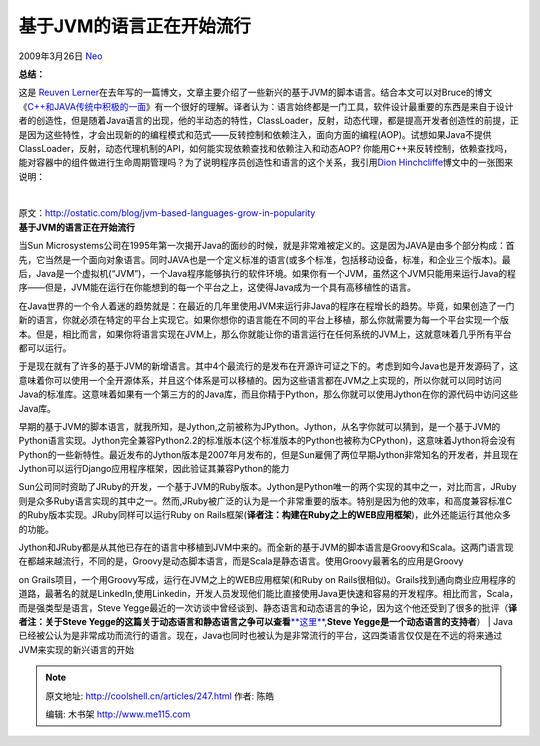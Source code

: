 .. _articles247:

基于JVM的语言正在开始流行
=========================

2009年3月26日 `Neo <http://coolshell.cn/articles/author/neo>`__

**总结：**

这是 \ `Reuven
Lerner <http://coolshell.cn/member/reuven>`__\ 在去年写的一篇博文，文章主要介绍了一些新兴的基于JVM的脚本语言。结合本文可以对Bruce的博文《\ `C++和JAVA传统中积极的一面 <http://coolshell.cn/articles/209.html>`__\ 》有一个很好的理解。译者认为：语言始终都是一门工具，软件设计最重要的东西是来自于设计者的创造性，但是随着Java语言的出现，他的半动态的特性，ClassLoader，反射，动态代理，都是提高开发者创造性的前提，正是因为这些特性，才会出现新的的编程模式和范式——反转控制和依赖注入，面向方面的编程(AOP)。试想如果Java不提供ClassLoader，反射，动态代理机制的API，如何能实现依赖查找和依赖注入和动态AOP?
你能用C++来反转控制，依赖查找吗，能对容器中的组件做进行生命周期管理吗？为了说明程序员创造性和语言的这个关系，我引用\ `Dion
Hinchcliffe <http://hinchcliffe.org/>`__\ 博文中的一张图来说明：

 |程序员创造性和性能的关系|

| 原文：\ `http://ostatic.com/blog/jvm-based-languages-grow-in-popularity <http://ostatic.com/blog/jvm-based-languages-grow-in-popularity>`__
| **基于JVM的语言正在开始流行**

当Sun
Microsystems公司在1995年第一次揭开Java的面纱的时候，就是非常难被定义的。这是因为JAVA是由多个部分构成：首先，它当然是一个面向对象语言。同时JAVA也是一个定义标准的语言(或多个标准，包括移动设备，标准，和企业三个版本)。最后，Java是一个虚拟机(“JVM”)，一个Java程序能够执行的软件环境。如果你有一个JVM，虽然这个JVM只能用来运行Java的程序——但是，JVM能在运行在你能想到的每一个平台之上，这使得Java成为一个具有高移植性的语言。

在Java世界的一个令人着迷的趋势就是：在最近的几年里使用JVM来运行非Java的程序在程增长的趋势。毕竟，如果创造了一门新的语言，你就必须在特定的平台上实现它。如果你想你的语言能在不同的平台上移植，那么你就需要为每一个平台实现一个版本。但是，相比而言，如果你将语言实现在JVM上，那么你就能让你的语言运行在任何系统的JVM上，这就意味着几乎所有平台都可以运行。

于是现在就有了许多的基于JVM的新增语言。其中4个最流行的是发布在开源许可证之下的。考虑到如今Java也是开发源码了，这意味着你可以使用一个全开源体系，并且这个体系是可以移植的。因为这些语言都在JVM之上实现的，所以你就可以同时访问Java的标准库。这意味着如果有一个第三方的的Java库，而且你精于Python，那么你就可以使用Jython在你的源代码中访问这些Java库。

早期的基于JVM的脚本语言，就我所知，是Jython,之前被称为JPython。Jython，从名字你就可以猜到，是一个基于JVM的Python语言实现。Jython完全兼容Python2.2的标准版本(这个标准版本的Python也被称为CPython)，这意味着Jython将会没有Python的一些新特性。最近发布的Jython版本是2007年月发布的，但是Sun雇佣了两位早期Jython非常知名的开发者，并且现在Jython可以运行Django应用程序框架，因此验证其兼容Python的能力

Sun公司同时资助了JRuby的开发，一个基于JVM的Ruby版本。Jython是Python唯一的两个实现的其中之一，对比而言，JRuby则是众多Ruby语言实现的其中之一。然而,JRuby被广泛的认为是一个非常重要的版本。特别是因为他的效率，和高度兼容标准C的Ruby版本实现。JRuby同样可以运行Ruby
on
Rails框架(\ **译者注：构建在Ruby之上的WEB应用框架**)，此外还能运行其他众多的功能。

| Jython和JRuby都是从其他已存在的语言中移植到JVM中来的。而全新的基于JVM的脚本语言是Groovy和Scala。这两门语言现在都越来越流行，不同的是，Groovy是动态脚本语言，而是Scala是静态语言。使用Groovy最著名的应用是Groovy
on Grails项目，一个用Groovy写成，运行在JVM之上的WEB应用框架(和Ruby on
Rails很相似)。Grails找到通向商业应用程序的道路，最著名的就是LinkedIn,使用Linkedin，开发人员发现他们能比直接使用Java更快速和容易的开发程序。相比而言，Scala，而是强类型是语言，Steve
Yegge最近的一次访谈中曾经谈到、静态语言和动态语言的争论，因为这个他还受到了很多的批评（\ **译者注：关于Steve
Yegge的这篇关于动态语言和静态语言之争可以查看**\ `**这里** <http://steve-yegge.blogspot.com/2008/05/dynamic-languages-strike-back.html%20>`__,\ **Steve
Yegge是一个动态语言的支持者**\ ）
| 
Java已经被公认为是非常成功而流行的语言。现在，Java也同时也被认为是非常流行的平台，这四类语言仅仅是在不远的将来通过JVM来实现的新兴语言的开始

.. |程序员创造性和性能的关系| image:: /coolshell/static/20140922110542791000.png
.. |image7| image:: /coolshell/static/20140922110542901000.jpg

.. note::
    原文地址: http://coolshell.cn/articles/247.html 
    作者: 陈皓 

    编辑: 木书架 http://www.me115.com
